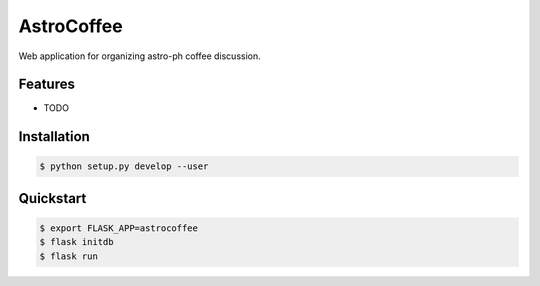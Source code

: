 =============================
AstroCoffee
=============================

.. image:: https://badge.fury.io/py/astrocoffee.png
    :target: http://badge.fury.io/py/astrocoffee

.. image:: https://travis-ci.org/ajshajib/astrocoffee.png?branch=master
    :target: https://travis-ci.org/ajshajib/astrocoffee

Web application for organizing astro-ph coffee discussion.


Features
--------

* TODO

Installation
------------
.. code-block:: bash

    $ python setup.py develop --user

Quickstart
----------
.. code-block:: bash

    $ export FLASK_APP=astrocoffee
    $ flask initdb
    $ flask run
